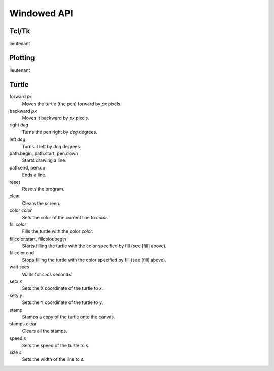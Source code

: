 Windowed API
============

Tcl/Tk
------

lieutenant

Plotting
--------

lieutenant

Turtle
------

forward *px*
   Moves the turtle (the pen) forward by *px* pixels.
backward *px*
   Moves it backward by *px* pixels.
right *deg*
   Turns the pen right by *deg* degrees.
left *deg*
   Turns it left by *deg* degrees.
path.begin, path.start, pen.down
   Starts drawing a line.
path.end, pen.up
   Ends a line.
reset
   Resets the program.
clear
   Clears the screen.
color *color*
   Sets the color of the current line to *color*.
fill *color*
   Fills the turtle with the color *color*.
fillcolor.start, fillcolor.begin
   Starts filling the turtle with the color specified by fill (see [fill] above).
fillcolor.end
   Stops filling the turtle with the color specified by fill (see [fill] above).
wait *secs*
   Waits for *secs* seconds.
setx *x*
   Sets the X coordinate of the turtle to *x*.
sety *y*
   Sets the Y coordinate of the turtle to *y*.
stamp
   Stamps a copy of the turtle onto the canvas.
stamps.clear
   Clears all the stamps.
speed *s*
   Sets the speed of the turtle to *s*.
size *s*
   Sets the width of the line to *s*.
